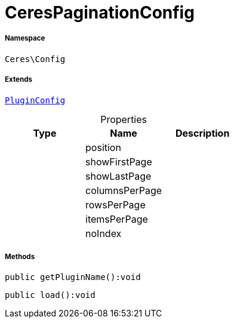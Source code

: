 :table-caption!:
:example-caption!:
:source-highlighter: prettify
:sectids!:
[[ceres__cerespaginationconfig]]
= CeresPaginationConfig





===== Namespace

`Ceres\Config`

===== Extends
xref:stable7@interface::Webshop.adoc#webshop_helpers_pluginconfig[`PluginConfig`]




.Properties
|===
|Type |Name |Description

| 
    |position
    |
| 
    |showFirstPage
    |
| 
    |showLastPage
    |
| 
    |columnsPerPage
    |
| 
    |rowsPerPage
    |
| 
    |itemsPerPage
    |
| 
    |noIndex
    |
|===


===== Methods

[source%nowrap, php]
----

public getPluginName():void

----









[source%nowrap, php]
----

public load():void

----









